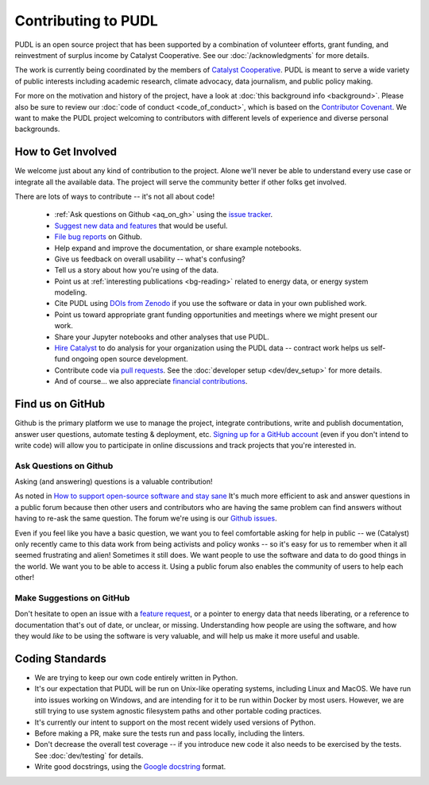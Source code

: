===============================================================================
Contributing to PUDL
===============================================================================

PUDL is an open source project that has been supported by a combination of
volunteer efforts, grant funding, and reinvestment of surplus income by
Catalyst Cooperative. See our :doc:`/acknowledgments` for more details.

The work is currently being coordinated by the members of
`Catalyst Cooperative <https://catalyst.coop>`_. PUDL is meant to serve a wide
variety of public interests including academic research, climate advocacy, data
journalism, and public policy making.

For more on the motivation and history of the project, have a look at
:doc:`this background info <background>`. Please also be sure to review our
:doc:`code of conduct <code_of_conduct>`, which is based on the
`Contributor Covenant <https://www.contributor-covenant.org/>`__.
We want to make the PUDL project welcoming to contributors with different
levels of experience and diverse personal backgrounds.

-------------------------------------------------------------------------------
How to Get Involved
-------------------------------------------------------------------------------

We welcome just about any kind of contribution to the project. Alone we'll
never be able to understand every use case or integrate all the available data.
The project will serve the community better if other folks get involved.

There are lots of ways to contribute -- it's not all about code!

  * :ref:`Ask questions on Github <aq_on_gh>` using the `issue tracker <https://github.com/catalyst-cooperative/pudl/issues>`__.
  * `Suggest new data and features <https://github.com/catalyst-cooperative/pudl/issues/new?template=feature_request.md>`__ that would be useful.
  * `File bug reports <https://github.com/catalyst-cooperative/pudl/issues/new?template=bug_report.md>`__ on Github.
  * Help expand and improve the documentation, or share example notebooks.
  * Give us feedback on overall usability -- what's confusing?
  * Tell us a story about how you're using of the data.
  * Point us at :ref:`interesting publications <bg-reading>` related to
    energy data, or energy system modeling.
  * Cite PUDL using
    `DOIs from Zenodo <https://zenodo.org/communities/catalyst-cooperative/>`__
    if you use the software or data in your own published work.
  * Point us toward appropriate grant funding opportunities and meetings where
    we might present our work.
  * Share your Jupyter notebooks and other analyses that use PUDL.
  * `Hire Catalyst <https://catalyst.coop/hire-catalyst/>`__ to do analysis for
    your organization using the PUDL data -- contract work helps us self-fund
    ongoing open source development.
  * Contribute code via
    `pull requests <https://help.github.com/en/articles/about-pull-requests>`__.
    See the :doc:`developer setup <dev/dev_setup>` for more details.
  * And of course... we also appreciate
    `financial contributions <https://www.paypal.com/cgi-bin/webscr?cmd=_s-xclick&hosted_button_id=PZBZDFNKBJW5E&source=url>`__.


-------------------------------------------------------------------------------
Find us on GitHub
-------------------------------------------------------------------------------
Github is the primary platform we use to manage the project, integrate
contributions, write and publish documentation, answer user questions, automate
testing & deployment, etc.
`Signing up for a GitHub account <https://github.com/join>`__
(even if you don't intend to write code) will allow you to participate in
online discussions and track projects that you're interested in.

.. _aq_on_gh:

Ask Questions on Github
^^^^^^^^^^^^^^^^^^^^^^^
Asking (and answering) questions is a valuable contribution!

As noted in `How to support open-source software and stay sane
<https://www.nature.com/articles/d41586-019-02046-0>`__ It's much more
efficient to ask and answer questions in a public forum because then other
users and contributors who are having the same problem can find answers without
having to re-ask the same question. The forum we're using is our `Github issues
<https://github.com/catalyst-cooperative/pudl/issues>`__.

Even if you feel like you have a basic question, we want you to feel
comfortable asking for help in public -- we (Catalyst) only recently came to
this data work from being activists and policy wonks -- so it's easy for us to
remember when it all seemed frustrating and alien! Sometimes it still does. We
want people to use the software and data to do good things in the world. We
want you to be able to access it. Using a public forum also enables the
community of users to help each other!

.. _suggest_on_gh:

Make Suggestions on GitHub
^^^^^^^^^^^^^^^^^^^^^^^^^^
Don't hesitate to open an issue with a
`feature request <https://github.com/catalyst-cooperative/pudl/issues/new?template=feature_request.md>`__,
or a pointer to energy data that needs liberating, or a reference to
documentation that's out of date, or unclear, or missing. Understanding how
people are using the software, and how they would *like* to be using the
software is very valuable, and will help us make it more useful and usable.

.. _coding_standards:

-------------------------------------------------------------------------------
Coding Standards
-------------------------------------------------------------------------------

* We are trying to keep our own code entirely written in Python.
* It's our expectation that PUDL will be run on Unix-like operating systems,
  including Linux and MacOS. We have run into issues working on Windows, and
  are intending for it to be run within Docker by most users. However, we are
  still trying to use system agnostic filesystem paths and other portable
  coding practices.
* It's currently our intent to support on the most recent widely used versions
  of Python.
* Before making a PR, make sure the tests run and pass locally, including the
  linters.
* Don't decrease the overall test coverage -- if you introduce new code it
  also needs to be exercised by the tests. See :doc:`dev/testing` for details.
* Write good docstrings, using the `Google docstring <https://www.sphinx-doc.org/en/latest/usage/extensions/example_google.html>`__ format.

.. seealso::

    * :doc:`dev/dev_setup` for instructions on how to set up the PUDL
      development environment.
    * :doc:`dev/testing` for documentation of how to run the tests.
